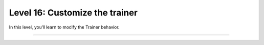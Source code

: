 ###############################
Level 16: Customize the trainer
###############################

In this level, you'll learn to modify the Trainer behavior.

----

.. raw:: html

    <div class="display-card-container">
        <div class="row">

.. Add callout items below this line

.. displayitem::
   :header: Create and use Callbacks
   :description: Modify Trainer behavior with reusable, self-contained code.
   :col_css: col-md-6
   :button_link: ../extensions/callbacks.html
   :height: 150
   :tag: advanced

.. displayitem::
   :header: Customize the progress bar
   :description: Create beautiful custom progress bars.
   :col_css: col-md-6
   :button_link: ../common/progress_bar.html
   :height: 150
   :tag: advanced

.. raw:: html

        </div>
    </div>
